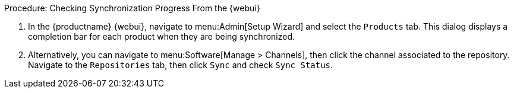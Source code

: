 :description: Navigate to the Products tab in Admin or the Repositories tab in Software Manage Channels to view synchronization progress for all products.

.Procedure: Checking Synchronization Progress From the {webui}
. In the {productname} {webui}, navigate to menu:Admin[Setup Wizard] and select the [guimenu]``Products`` tab.
  This dialog displays a completion bar for each product when they are being synchronized.
. Alternatively, you can navigate to menu:Software[Manage > Channels], then click the channel associated to the repository.
  Navigate to the [guimenu]``Repositories`` tab, then click [guimenu]``Sync`` and check [systemitem]``Sync Status``.